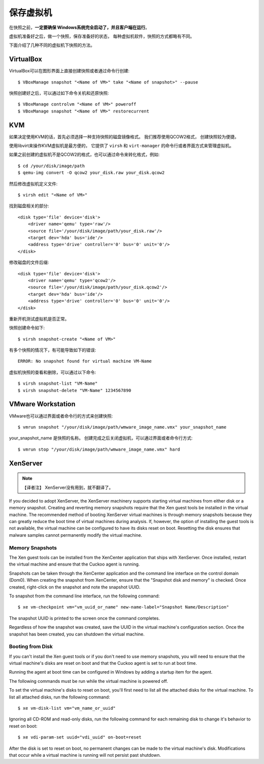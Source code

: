 ==========================
保存虚拟机
==========================

在快照之前，**一定要确保 Windows系统完全启动了，并且客户端在运行**。

虚拟机准备好之后，做一个快照，保存准备好的状态， 每种虚拟机软件，快照的方式都略有不同。

下面介绍了几种不同的虚拟机下快照的方法。

VirtualBox
==========

VirtualBox可以在图形界面上直接创建快照或者通过命令行创建::

    $ VBoxManage snapshot "<Name of VM>" take "<Name of snapshot>" --pause

快照创建好之后，可以通过如下命令关机和还原快照::

    $ VBoxManage controlvm "<Name of VM>" poweroff
    $ VBoxManage snapshot "<Name of VM>" restorecurrent

KVM
===

如果决定使用KVM的话，首先必须选择一种支持快照的磁盘镜像格式。
我们推荐使用QCOW2格式， 创建快照较为便捷。

使用libvirt来操作KVM虚拟机是最方便的， 它提供了 ``virsh`` 和 ``virt-manager``
的命令行或者界面方式来管理虚拟机。

如果之前创建的虚拟机不是QCOW2的格式，也可以通过命令来转化格式，例如::

    $ cd /your/disk/image/path
    $ qemu-img convert -O qcow2 your_disk.raw your_disk.qcow2

然后修改虚拟机定义文件::

    $ virsh edit "<Name of VM>"

找到磁盘相关的部分::

    <disk type='file' device='disk'>
        <driver name='qemu' type='raw'/>
        <source file='/your/disk/image/path/your_disk.raw'/>
        <target dev='hda' bus='ide'/>
        <address type='drive' controller='0' bus='0' unit='0'/>
    </disk>

修改磁盘的文件后缀::

    <disk type='file' device='disk'>
        <driver name='qemu' type='qcow2'/>
        <source file='/your/disk/image/path/your_disk.qcow2'/>
        <target dev='hda' bus='ide'/>
        <address type='drive' controller='0' bus='0' unit='0'/>
    </disk>

重新开机测试虚拟机是否正常。

快照创建命令如下::

    $ virsh snapshot-create "<Name of VM>"

有多个快照的情况下，有可能导致如下的错误::

    ERROR: No snapshot found for virtual machine VM-Name

虚拟机快照的查看和删除，可以通过以下命令::

    $ virsh snapshot-list "VM-Name"
    $ virsh snapshot-delete "VM-Name" 1234567890

VMware Workstation
==================

VMware也可以通过界面或者命令行的方式来创建快照::

    $ vmrun snapshot "/your/disk/image/path/wmware_image_name.vmx" your_snapshot_name

your_snapshot_name 是快照的名称。
创建完成之后关闭虚拟机，可以通过界面或者命令行方式::

    $ vmrun stop "/your/disk/image/path/wmware_image_name.vmx" hard

XenServer
=========

.. note::
    【译者注】 XenServer没有用到，就不翻译了。

If you decided to adopt XenServer, the XenServer machinery supports starting
virtual machines from either disk or a memory snapshot. Creating and reverting
memory snapshots require that the Xen guest tools be installed in the
virtual machine. The recommended method of booting XenServer virtual machines is
through memory snapshots because they can greatly reduce the boot time of
virtual machines during analysis. If, however, the option of installing the
guest tools is not available, the virtual machine can be configured to have its
disks reset on boot. Resetting the disk ensures that malware samples cannot
permanently modify the virtual machine.

Memory Snapshots
----------------

The Xen guest tools can be installed from the XenCenter application that ships
with XenServer. Once installed, restart the virtual machine and ensure that the
Cuckoo agent is running.

Snapshots can be taken through the XenCenter application and the command line
interface on the control domain (Dom0). When creating the snapshot from
XenCenter, ensure that the "Snapshot disk and memory" is checked. Once created,
right-click on the snapshot and note the snapshot UUID.

To snapshot from the command line interface, run the following command::

    $ xe vm-checkpoint vm="vm_uuid_or_name" new-name-label="Snapshot Name/Description"

The snapshot UUID is printed to the screen once the command completes.

Regardless of how the snapshot was created, save the UUID in the virtual
machine's configuration section. Once the snapshot has been created, you can
shutdown the virtual machine.

Booting from Disk
-----------------

If you can't install the Xen guest tools or if you don't need to use memory
snapshots, you will need to ensure that the virtual machine's disks are reset on
boot and that the Cuckoo agent is set to run at boot time.

Running the agent at boot time can be configured in Windows by adding a startup
item for the agent.

The following commands must be run while the virtual machine is powered off.

To set the virtual machine's disks to reset on boot, you'll first need to list
all the attached disks for the virtual machine. To list all attached disks, run
the following command::

    $ xe vm-disk-list vm="vm_name_or_uuid"

Ignoring all CD-ROM and read-only disks, run the following command for each
remaining disk to change it's behavior to reset on boot::

    $ xe vdi-param-set uuid="vdi_uuid" on-boot=reset

After the disk is set to reset on boot, no permanent changes can be made to the
virtual machine's disk. Modifications that occur while a virtual machine is
running will not persist past shutdown.
